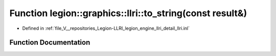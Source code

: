 .. _exhale_function_llri_8inl_1af42a735ff6c210110c103b7177b7aef1:

Function legion::graphics::llri::to_string(const result&)
=========================================================

- Defined in :ref:`file_V__repositories_Legion-LLRI_legion_engine_llri_detail_llri.inl`


Function Documentation
----------------------


.. doxygenfunction:: legion::graphics::llri::to_string(const result&)
